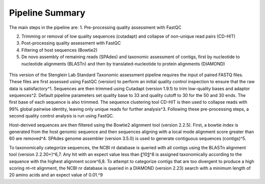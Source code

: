 Pipeline Summary
===============

The main steps in the pipeline are:
1.	Pre-processing quality assessment with FastQC

2.	Trimming or removal of low quality sequences (cutadapt) and collapse of non-unique read pairs (CD-HIT)

3.	Post-processing quality assessment with FastQC

4.	Filtering of host sequences (Bowtie2)

5.	De novo assembly of remaining reads (SPAdes) and taxonomic assessment of contigs, first by nucleotide to nucleotide alignments (BLASTn) and then by translated-nucleotide to protein alignments (DIAMOND)

.. figure:: wf.png
   :align: center

This version of the Stenglein Lab Standard Taxonomic assessment pipeline requires the input of paired FASTQ files. These files are first assessed using FastQC (version) to perform an initial quality control inspection to ensure that the raw data is satisfactory^1. Sequences are then trimmed using Cutadapt (version 1.9.1) to trim low-quality bases and adaptor sequences^2. Default pipeline parameters set quality base to 33 and quality cutoff to 30 for the 50 and 30 ends. The first base of each sequence is also trimmed. The sequence clustering tool CD-HIT is then used to collapse reads with 99% global pairwise identity, leaving only unique reads for further analysis^3. Following these pre-processing steps, a second quality control analysis is run using FastQC.

Host-derived sequences are then filtered using the Bowtie2 alignment tool (version 2.2.5). First, a bowtie index is generated from the host genomic sequence and then sequences aligning with a local mode alignment score greater than 60 are removed^4. SPAdes genome assembler (version 3.5.0) is used to generate contiguous sequences (contigs)^5.

To taxonomically categorize sequences, the NCBI nt database is queried with all contigs using the BLASTn alignment tool (version 2.2.30+)^6,7. Any hit with an expect value less than 〖10〗^8 is assigned taxonomically according to the sequence with the highest alignment score^6,8. To attempt to categorize contigs that are too divergent to produce a high scoring nt–nt alignment, the NCBI nr database is queried in a DIAMOND (version 2.23) search with a minimum length of 20 amino acids and an expect value of 0.01.^9
